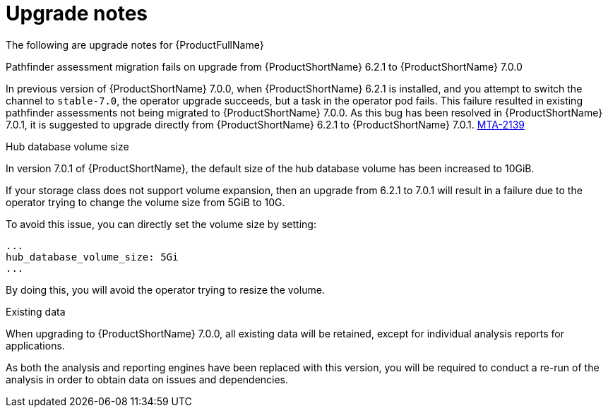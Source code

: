 // Module included in the following assemblies:
//
// * docs/release_notes-7.0/master.adoc

:_content-type: REFERENCE
[id="mta-rn-upgrade-notes-7-0-1_{context}"]
= Upgrade notes

The following are upgrade notes for {ProductFullName}

.Upgrade from {ProductShortName} 6.2.1 to {ProductShortName} 7.0.1

.Pathfinder assessment migration fails on upgrade from {ProductShortName} 6.2.1 to {ProductShortName} 7.0.0

In previous version of {ProductShortName} 7.0.0, when {ProductShortName} 6.2.1 is installed, and you attempt to switch the channel to `stable-7.0`, the operator upgrade succeeds, but a task in the operator pod fails. This failure resulted in existing pathfinder assessments not being migrated to {ProductShortName} 7.0.0. As this bug has been resolved in {ProductShortName} 7.0.1, it is suggested to upgrade directly from {ProductShortName} 6.2.1 to {ProductShortName} 7.0.1. link:https://issues.redhat.com/browse/MTA-2139[MTA-2139]

.Hub database volume size

In version 7.0.1 of {ProductShortName}, the default size of the hub database volume has been increased to 10GiB.

If your storage class does not support volume expansion, then an upgrade from 6.2.1 to 7.0.1 will result in a failure due to the operator trying to change the volume size from 5GiB to 10G.

To avoid this issue, you can directly set the volume size by setting:

[source,yaml]
----
...
hub_database_volume_size: 5Gi
...
----

By doing this, you will avoid the operator trying to resize the volume.


.Existing data

When upgrading to {ProductShortName} 7.0.0, all existing data will be retained, except for individual analysis reports for applications.

As both the analysis and reporting engines have been replaced with this version, you will be required to conduct a re-run of the analysis in order to obtain data on issues and dependencies.


